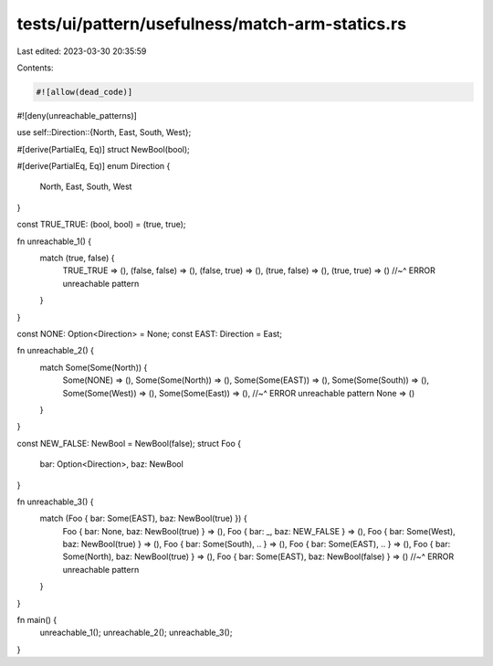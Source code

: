 tests/ui/pattern/usefulness/match-arm-statics.rs
================================================

Last edited: 2023-03-30 20:35:59

Contents:

.. code-block:: rs

    #![allow(dead_code)]
#![deny(unreachable_patterns)]

use self::Direction::{North, East, South, West};

#[derive(PartialEq, Eq)]
struct NewBool(bool);

#[derive(PartialEq, Eq)]
enum Direction {
    North,
    East,
    South,
    West
}

const TRUE_TRUE: (bool, bool) = (true, true);

fn unreachable_1() {
    match (true, false) {
        TRUE_TRUE => (),
        (false, false) => (),
        (false, true) => (),
        (true, false) => (),
        (true, true) => ()
        //~^ ERROR unreachable pattern
    }
}

const NONE: Option<Direction> = None;
const EAST: Direction = East;

fn unreachable_2() {
    match Some(Some(North)) {
        Some(NONE) => (),
        Some(Some(North)) => (),
        Some(Some(EAST)) => (),
        Some(Some(South)) => (),
        Some(Some(West)) => (),
        Some(Some(East)) => (),
        //~^ ERROR unreachable pattern
        None => ()
    }
}

const NEW_FALSE: NewBool = NewBool(false);
struct Foo {
    bar: Option<Direction>,
    baz: NewBool
}

fn unreachable_3() {
    match (Foo { bar: Some(EAST), baz: NewBool(true) }) {
        Foo { bar: None, baz: NewBool(true) } => (),
        Foo { bar: _, baz: NEW_FALSE } => (),
        Foo { bar: Some(West), baz: NewBool(true) } => (),
        Foo { bar: Some(South), .. } => (),
        Foo { bar: Some(EAST), .. } => (),
        Foo { bar: Some(North), baz: NewBool(true) } => (),
        Foo { bar: Some(EAST), baz: NewBool(false) } => ()
        //~^ ERROR unreachable pattern
    }
}

fn main() {
    unreachable_1();
    unreachable_2();
    unreachable_3();
}



